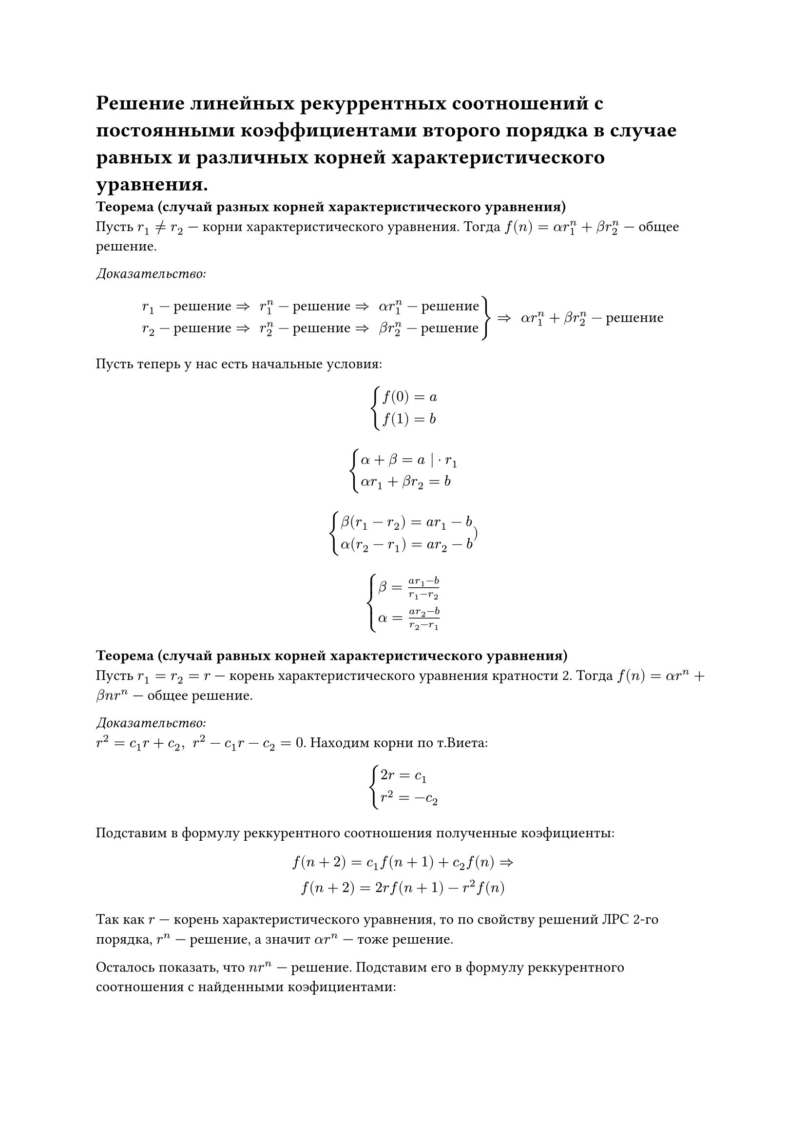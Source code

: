 = Решение линейных рекуррентных соотношений с постоянными коэффициентами второго порядка в случае равных и различных корней характеристического уравнения. 

*Теорема (случай разных корней характеристического уравнения)*\
Пусть $r_1 != r_2$ --- корни характеристического уравнения. Тогда $f(n) = alpha r_1^n + beta r_2^n$ --- общее решение.

_Доказательство:_\
#[
#set math.cases(reverse: true)

  $ cases(r_1 - "решение" arrow.r.double space r_1^n - "решение" arrow.r.double space alpha r_1^n - "решение",
  r_2 - "решение" arrow.r.double space r_2^n - "решение" arrow.r.double space beta r_2^n - "решение"
  ) arrow.r.double space alpha r_1^n + beta r_2^n - "решение" $
]
Пусть теперь у нас есть начальные условия: 
$ cases(f(0) = a, f(1) = b) $
$ cases(alpha + beta = a | dot r_1, 
alpha r_1 + beta r_2 = b) $
$ cases(
  beta (r_1 - r_2) = a r_1 - b,
  alpha (r_2 - r_1) = a r_2 - b) 
) $
$ cases(
  beta = (a r_1 - b) / (r_1 - r_2),
  alpha = (a r_2 - b) / (r_2 - r_1)
) $

*Теорема (случай равных корней характеристического уравнения)*\
Пусть $r_1 = r_2 = r$ --- корень характеристического уравнения кратности 2. Тогда $f(n) = alpha r^n + beta n r^n$ --- общее решение.

_Доказательство:_\
$r^2 = c_1 r + c_2, space r^2 - c_1 r - c_2 = 0$. Находим корни по т.Виета:
$ cases(
  2 r = c_1,
  r^2 = - c_2
  ) $

Подставим в формулу реккурентного соотношения полученные коэфициенты:\
$ f(n + 2) = c_1 f(n+1) + c_2 f(n) => \ f(n + 2) = 2 r f(n + 1) - r^2 f(n) $

Так как $r$ --- корень характеристического уравнения, то по свойству решений ЛРС 2-го порядка, $r^n$ --- решение, а значит $alpha r^n$ --- тоже решение.

Осталось показать, что $n r^n$ --- решение. Подставим его в формулу реккурентного соотношения с найденными коэфициентами:

$ (n + 2) r^(n + 2) = 2 r (n + 1) r^(n + 1) - r^2 n r^n => \ (n + 2) r^(n + 2)  = (n + 2) r^(n + 2) $

Так как при подстановке $n r^n$ в формулу реккурентного соотношения получилось тождество, то $n r^n$ --- его решение. Следовательно, $beta n r^n$ --- тоже решение. 

Последний раз применяя свойста решений ЛРС 2-го порядка, из того, что ${alpha r^n}$ и ${beta n r^n}$ --- решения, получаем, что ${alpha r^n + beta n r^n}$ тоже решение.
